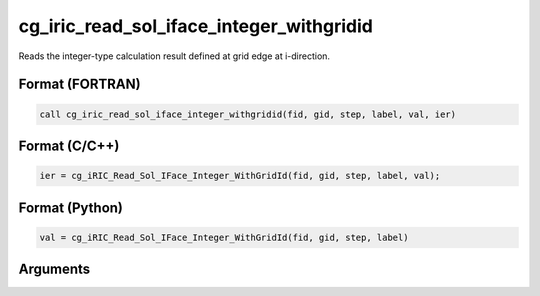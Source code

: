 cg_iric_read_sol_iface_integer_withgridid
===========================================

Reads the integer-type calculation result defined at grid edge at i-direction.

Format (FORTRAN)
------------------
.. code-block:: fortran

   call cg_iric_read_sol_iface_integer_withgridid(fid, gid, step, label, val, ier)

Format (C/C++)
----------------
.. code-block:: c

   ier = cg_iRIC_Read_Sol_IFace_Integer_WithGridId(fid, gid, step, label, val);

Format (Python)
----------------
.. code-block:: python

   val = cg_iRIC_Read_Sol_IFace_Integer_WithGridId(fid, gid, step, label)

Arguments
---------

.. csv-table:: Arguments of cg_iric_read_sol_iface_integer_withgridid
   :file: cg_iric_read_sol_iface_integer_withgridid_args.csv
   :header-rows: 1
